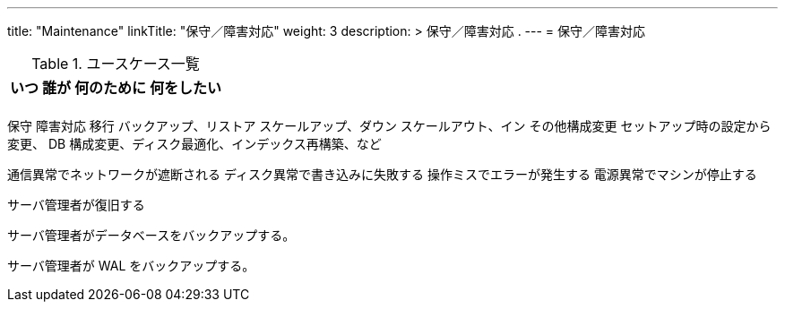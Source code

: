 ---
title: "Maintenance"
linkTitle: "保守／障害対応"
weight: 3
description: >
  保守／障害対応 .
---
= 保守／障害対応


.ユースケース一覧
[options="header,autowidth",stripes=hover]
|===
|いつ |誰が |何のために |何をしたい

|
|
|
|

|===

保守
障害対応
移行
バックアップ、リストア
スケールアップ、ダウン
スケールアウト、イン
その他構成変更
  セットアップ時の設定から変更、 DB 構成変更、ディスク最適化、インデックス再構築、など


通信異常でネットワークが遮断される
ディスク異常で書き込みに失敗する
操作ミスでエラーが発生する
電源異常でマシンが停止する

サーバ管理者が復旧する

サーバ管理者がデータベースをバックアップする。

サーバ管理者が WAL をバックアップする。

